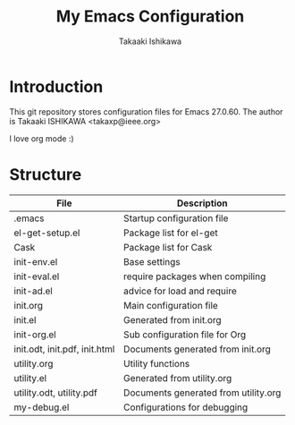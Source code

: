 #+title:	My Emacs Configuration
#+author:	Takaaki Ishikawa
#+email:	takaxp@ieee.org
#+startup: showall

* Introduction

This git repository stores configuration files for Emacs 27.0.60.
The author is Takaaki ISHIKAWA <takaxp@ieee.org>

#+caption: ゆにこーーん
#+ATTR_HTML: :width 100 :alt unicorn
[[https://orgmode.org][https://orgmode.org/img/org-mode-unicorn-logo.png]]

I love org mode :)

* Structure

| File                          | Description                          |
|-------------------------------+--------------------------------------|
| .emacs                        | Startup configuration file           |
| el-get-setup.el               | Package list for el-get              |
| Cask                          | Package list for Cask                |
| init-env.el                   | Base settings                        |
| init-eval.el                  | require packages when compiling      |
| init-ad.el                    | advice for load and require          |
| init.org                      | Main configuration file              |
| init.el                       | Generated from init.org              |
| init-org.el                   | Sub configuration file for Org       |
| init.odt, init.pdf, init.html | Documents generated from init.org    |
| utility.org                   | Utility functions                    |
| utility.el                    | Generated from utility.org           |
| utility.odt, utility.pdf      | Documents generated from utility.org |
| my-debug.el                   | Configurations for debugging         |
|-------------------------------+--------------------------------------|
